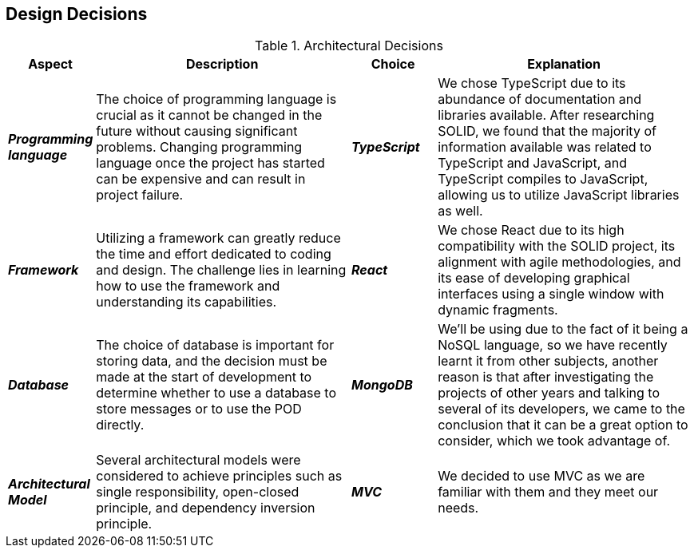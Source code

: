 [[section-design-decisions]] 

== Design Decisions 

.Architectural Decisions 

[options="header", cols="1,3,1,3"] 

|===
| Aspect | Description | Choice | Explanation 

| *_Programming language_* 
| The choice of programming language is crucial as it cannot be changed in the future without causing significant problems. Changing programming language once the project has started can be expensive and can result in project failure. 
| *_TypeScript_* 
| We chose TypeScript due to its abundance of documentation and libraries available. After researching SOLID, we found that the majority of information available was related to TypeScript and JavaScript, and TypeScript compiles to JavaScript, allowing us to utilize JavaScript libraries as well. 

| *_Framework_* 
| Utilizing a framework can greatly reduce the time and effort dedicated to coding and design. The challenge lies in learning how to use the framework and understanding its capabilities. 
| *_React_*
| We chose React due to its high compatibility with the SOLID project, its alignment with agile methodologies, and its ease of developing graphical interfaces using a single window with dynamic fragments. 

| *_Database_*
| The choice of database is important for storing data, and the decision must be made at the start of development to determine whether to use a database to store messages or to use the POD directly. 
| *_MongoDB_*
| We'll be using due to the fact of it being a NoSQL language, so we have recently learnt it from other subjects, another reason is that after investigating the projects of other years and talking to several of its developers, we came to the conclusion that it can be a great option to consider, which we took advantage of.

| *_Architectural Model_* 
| Several architectural models were considered to achieve principles such as single responsibility, open-closed principle, and dependency inversion principle. 
| *_MVC_*
| We decided to use MVC as we are familiar with them and they meet our needs.
|===
